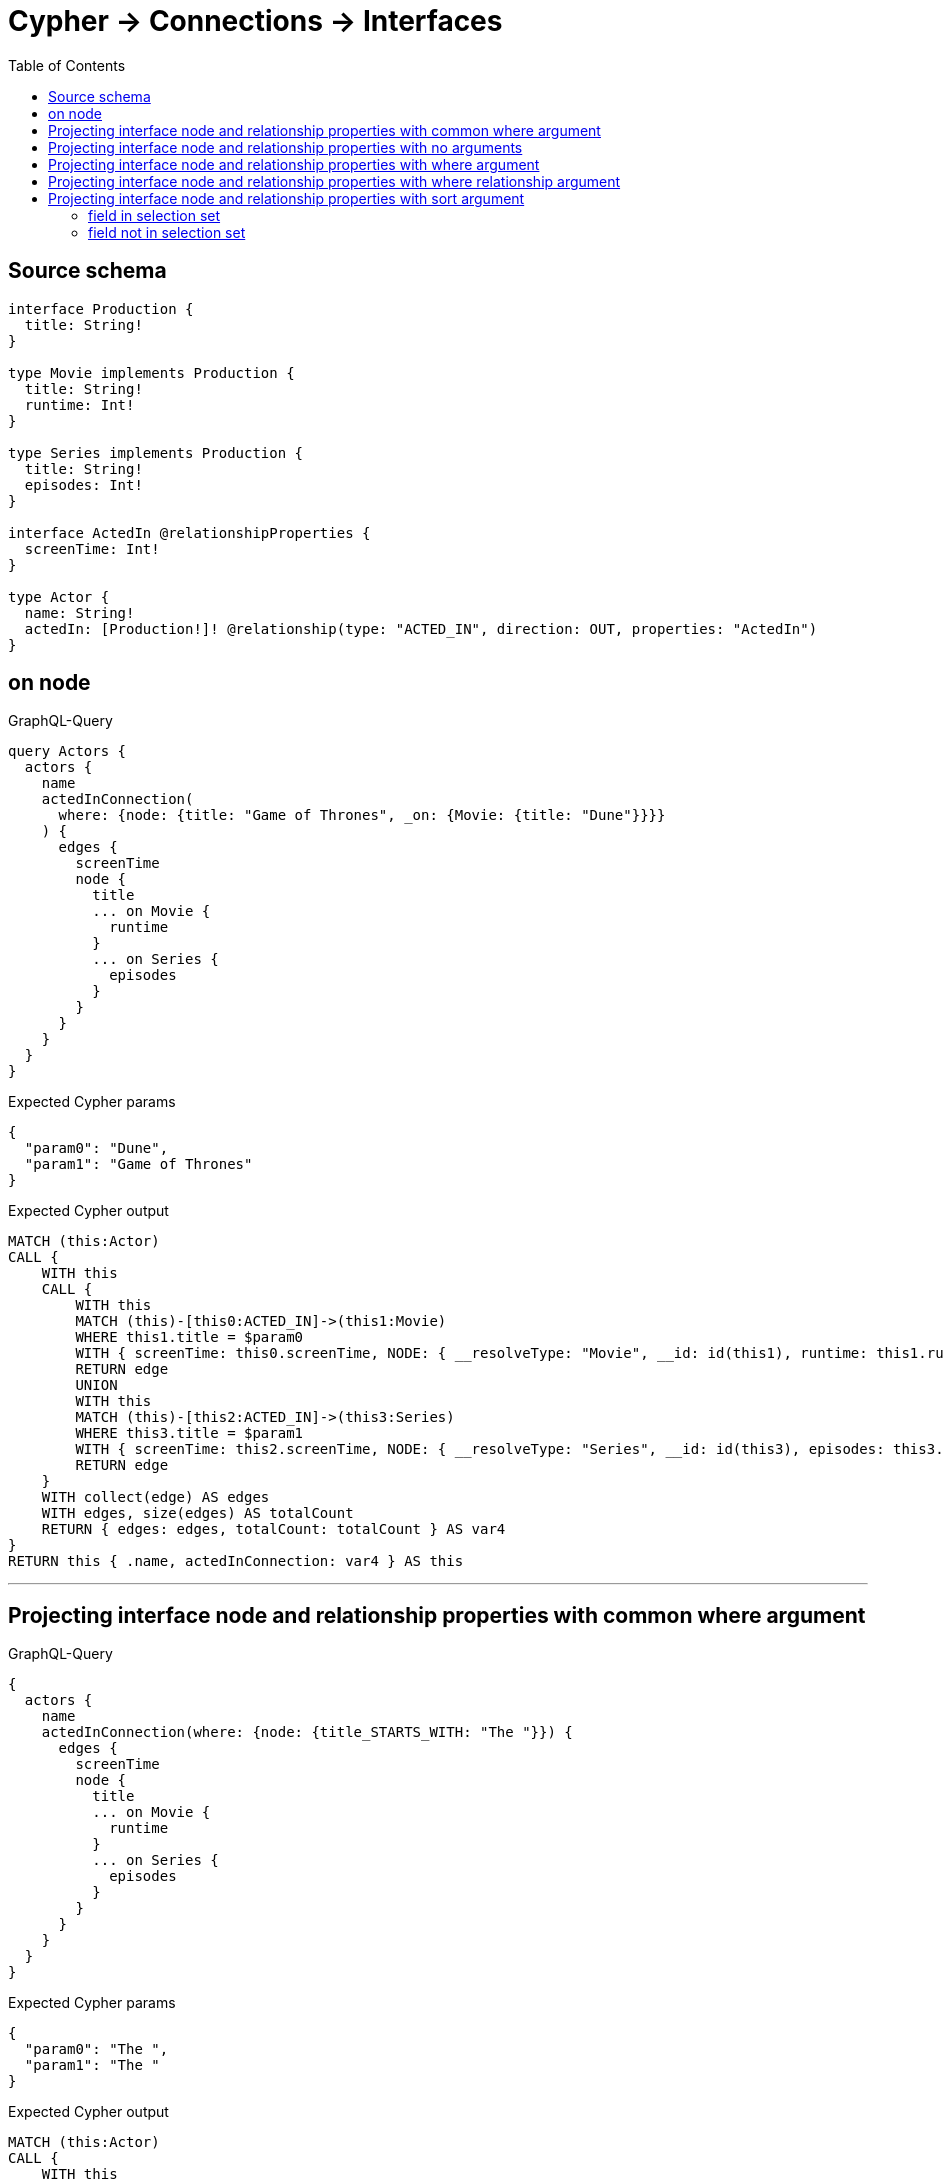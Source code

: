 :toc:

= Cypher -> Connections -> Interfaces

== Source schema

[source,graphql,schema=true]
----
interface Production {
  title: String!
}

type Movie implements Production {
  title: String!
  runtime: Int!
}

type Series implements Production {
  title: String!
  episodes: Int!
}

interface ActedIn @relationshipProperties {
  screenTime: Int!
}

type Actor {
  name: String!
  actedIn: [Production!]! @relationship(type: "ACTED_IN", direction: OUT, properties: "ActedIn")
}
----

== on node

.GraphQL-Query
[source,graphql]
----
query Actors {
  actors {
    name
    actedInConnection(
      where: {node: {title: "Game of Thrones", _on: {Movie: {title: "Dune"}}}}
    ) {
      edges {
        screenTime
        node {
          title
          ... on Movie {
            runtime
          }
          ... on Series {
            episodes
          }
        }
      }
    }
  }
}
----

.Expected Cypher params
[source,json]
----
{
  "param0": "Dune",
  "param1": "Game of Thrones"
}
----

.Expected Cypher output
[source,cypher]
----
MATCH (this:Actor)
CALL {
    WITH this
    CALL {
        WITH this
        MATCH (this)-[this0:ACTED_IN]->(this1:Movie)
        WHERE this1.title = $param0
        WITH { screenTime: this0.screenTime, NODE: { __resolveType: "Movie", __id: id(this1), runtime: this1.runtime, title: this1.title } } AS edge
        RETURN edge
        UNION
        WITH this
        MATCH (this)-[this2:ACTED_IN]->(this3:Series)
        WHERE this3.title = $param1
        WITH { screenTime: this2.screenTime, NODE: { __resolveType: "Series", __id: id(this3), episodes: this3.episodes, title: this3.title } } AS edge
        RETURN edge
    }
    WITH collect(edge) AS edges
    WITH edges, size(edges) AS totalCount
    RETURN { edges: edges, totalCount: totalCount } AS var4
}
RETURN this { .name, actedInConnection: var4 } AS this
----

'''

== Projecting interface node and relationship properties with common where argument

.GraphQL-Query
[source,graphql]
----
{
  actors {
    name
    actedInConnection(where: {node: {title_STARTS_WITH: "The "}}) {
      edges {
        screenTime
        node {
          title
          ... on Movie {
            runtime
          }
          ... on Series {
            episodes
          }
        }
      }
    }
  }
}
----

.Expected Cypher params
[source,json]
----
{
  "param0": "The ",
  "param1": "The "
}
----

.Expected Cypher output
[source,cypher]
----
MATCH (this:Actor)
CALL {
    WITH this
    CALL {
        WITH this
        MATCH (this)-[this0:ACTED_IN]->(this1:Movie)
        WHERE this1.title STARTS WITH $param0
        WITH { screenTime: this0.screenTime, node: { __resolveType: "Movie", __id: id(this1), runtime: this1.runtime, title: this1.title } } AS edge
        RETURN edge
        UNION
        WITH this
        MATCH (this)-[this2:ACTED_IN]->(this3:Series)
        WHERE this3.title STARTS WITH $param1
        WITH { screenTime: this2.screenTime, node: { __resolveType: "Series", __id: id(this3), episodes: this3.episodes, title: this3.title } } AS edge
        RETURN edge
    }
    WITH collect(edge) AS edges
    WITH edges, size(edges) AS totalCount
    RETURN { edges: edges, totalCount: totalCount } AS var4
}
RETURN this { .name, actedInConnection: var4 } AS this
----

'''

== Projecting interface node and relationship properties with no arguments

.GraphQL-Query
[source,graphql]
----
{
  actors {
    name
    actedInConnection {
      edges {
        screenTime
        node {
          title
          ... on Movie {
            runtime
          }
          ... on Series {
            episodes
          }
        }
      }
    }
  }
}
----

.Expected Cypher params
[source,json]
----
{}
----

.Expected Cypher output
[source,cypher]
----
MATCH (this:Actor)
CALL {
    WITH this
    CALL {
        WITH this
        MATCH (this)-[this0:ACTED_IN]->(this1:Movie)
        WITH { screenTime: this0.screenTime, node: { __resolveType: "Movie", __id: id(this1), runtime: this1.runtime, title: this1.title } } AS edge
        RETURN edge
        UNION
        WITH this
        MATCH (this)-[this2:ACTED_IN]->(this3:Series)
        WITH { screenTime: this2.screenTime, node: { __resolveType: "Series", __id: id(this3), episodes: this3.episodes, title: this3.title } } AS edge
        RETURN edge
    }
    WITH collect(edge) AS edges
    WITH edges, size(edges) AS totalCount
    RETURN { edges: edges, totalCount: totalCount } AS var4
}
RETURN this { .name, actedInConnection: var4 } AS this
----

'''

== Projecting interface node and relationship properties with where argument

.GraphQL-Query
[source,graphql]
----
{
  actors {
    name
    actedInConnection(
      where: {node: {_on: {Movie: {runtime_GT: 90}, Series: {episodes_GT: 50}}}}
    ) {
      edges {
        screenTime
        node {
          title
          ... on Movie {
            runtime
          }
          ... on Series {
            episodes
          }
        }
      }
    }
  }
}
----

.Expected Cypher params
[source,json]
----
{
  "param0": 90,
  "param1": 50
}
----

.Expected Cypher output
[source,cypher]
----
MATCH (this:Actor)
CALL {
    WITH this
    CALL {
        WITH this
        MATCH (this)-[this0:ACTED_IN]->(this1:Movie)
        WHERE this1.runtime > $param0
        WITH { screenTime: this0.screenTime, node: { __resolveType: "Movie", __id: id(this1), runtime: this1.runtime, title: this1.title } } AS edge
        RETURN edge
        UNION
        WITH this
        MATCH (this)-[this2:ACTED_IN]->(this3:Series)
        WHERE this3.episodes > $param1
        WITH { screenTime: this2.screenTime, node: { __resolveType: "Series", __id: id(this3), episodes: this3.episodes, title: this3.title } } AS edge
        RETURN edge
    }
    WITH collect(edge) AS edges
    WITH edges, size(edges) AS totalCount
    RETURN { edges: edges, totalCount: totalCount } AS var4
}
RETURN this { .name, actedInConnection: var4 } AS this
----

'''

== Projecting interface node and relationship properties with where relationship argument

.GraphQL-Query
[source,graphql]
----
{
  actors {
    name
    actedInConnection(where: {edge: {screenTime_GT: 60}}) {
      edges {
        screenTime
        node {
          title
          ... on Movie {
            runtime
          }
          ... on Series {
            episodes
          }
        }
      }
    }
  }
}
----

.Expected Cypher params
[source,json]
----
{
  "param0": 60,
  "param1": 60
}
----

.Expected Cypher output
[source,cypher]
----
MATCH (this:Actor)
CALL {
    WITH this
    CALL {
        WITH this
        MATCH (this)-[this0:ACTED_IN]->(this1:Movie)
        WHERE this0.screenTime > $param0
        WITH { screenTime: this0.screenTime, node: { __resolveType: "Movie", __id: id(this1), runtime: this1.runtime, title: this1.title } } AS edge
        RETURN edge
        UNION
        WITH this
        MATCH (this)-[this2:ACTED_IN]->(this3:Series)
        WHERE this2.screenTime > $param1
        WITH { screenTime: this2.screenTime, node: { __resolveType: "Series", __id: id(this3), episodes: this3.episodes, title: this3.title } } AS edge
        RETURN edge
    }
    WITH collect(edge) AS edges
    WITH edges, size(edges) AS totalCount
    RETURN { edges: edges, totalCount: totalCount } AS var4
}
RETURN this { .name, actedInConnection: var4 } AS this
----

'''

== Projecting interface node and relationship properties with sort argument

=== field in selection set

==== on edge

.GraphQL-Query
[source,graphql]
----
{
  actors {
    name
    actedInConnection(sort: [{edge: {screenTime: ASC}}]) {
      edges {
        screenTime
        node {
          title
          ... on Movie {
            runtime
          }
          ... on Series {
            episodes
          }
        }
      }
    }
  }
}
----

.Expected Cypher params
[source,json]
----
{}
----

.Expected Cypher output
[source,cypher]
----
MATCH (this:Actor)
CALL {
    WITH this
    CALL {
        WITH this
        MATCH (this)-[this0:ACTED_IN]->(this1:Movie)
        WITH { screenTime: this0.screenTime, node: { __resolveType: "Movie", __id: id(this1), runtime: this1.runtime, title: this1.title } } AS edge
        RETURN edge
        UNION
        WITH this
        MATCH (this)-[this2:ACTED_IN]->(this3:Series)
        WITH { screenTime: this2.screenTime, node: { __resolveType: "Series", __id: id(this3), episodes: this3.episodes, title: this3.title } } AS edge
        RETURN edge
    }
    WITH collect(edge) AS edges
    WITH edges, size(edges) AS totalCount
    UNWIND edges AS edge
    WITH edge, totalCount
    ORDER BY edge.screenTime ASC
    WITH collect(edge) AS edges, totalCount
    RETURN { edges: edges, totalCount: totalCount } AS var4
}
RETURN this { .name, actedInConnection: var4 } AS this
----

'''

==== on node

.GraphQL-Query
[source,graphql]
----
{
  actors {
    name
    actedInConnection(sort: [{node: {title: ASC}}]) {
      edges {
        screenTime
        node {
          title
          ... on Movie {
            runtime
          }
          ... on Series {
            episodes
          }
        }
      }
    }
  }
}
----

.Expected Cypher params
[source,json]
----
{}
----

.Expected Cypher output
[source,cypher]
----
MATCH (this:Actor)
CALL {
    WITH this
    CALL {
        WITH this
        MATCH (this)-[this0:ACTED_IN]->(this1:Movie)
        WITH { screenTime: this0.screenTime, node: { __resolveType: "Movie", __id: id(this1), runtime: this1.runtime, title: this1.title } } AS edge
        RETURN edge
        UNION
        WITH this
        MATCH (this)-[this2:ACTED_IN]->(this3:Series)
        WITH { screenTime: this2.screenTime, node: { __resolveType: "Series", __id: id(this3), episodes: this3.episodes, title: this3.title } } AS edge
        RETURN edge
    }
    WITH collect(edge) AS edges
    WITH edges, size(edges) AS totalCount
    UNWIND edges AS edge
    WITH edge, totalCount
    ORDER BY edge.node.title ASC
    WITH collect(edge) AS edges, totalCount
    RETURN { edges: edges, totalCount: totalCount } AS var4
}
RETURN this { .name, actedInConnection: var4 } AS this
----

'''


=== field not in selection set

==== on edge

.GraphQL-Query
[source,graphql]
----
{
  actors {
    name
    actedInConnection(sort: [{edge: {screenTime: ASC}}]) {
      edges {
        node {
          title
          ... on Movie {
            runtime
          }
          ... on Series {
            episodes
          }
        }
      }
    }
  }
}
----

.Expected Cypher params
[source,json]
----
{}
----

.Expected Cypher output
[source,cypher]
----
MATCH (this:Actor)
CALL {
    WITH this
    CALL {
        WITH this
        MATCH (this)-[this0:ACTED_IN]->(this1:Movie)
        WITH { screenTime: this0.screenTime, node: { __resolveType: "Movie", __id: id(this1), runtime: this1.runtime, title: this1.title } } AS edge
        RETURN edge
        UNION
        WITH this
        MATCH (this)-[this2:ACTED_IN]->(this3:Series)
        WITH { screenTime: this2.screenTime, node: { __resolveType: "Series", __id: id(this3), episodes: this3.episodes, title: this3.title } } AS edge
        RETURN edge
    }
    WITH collect(edge) AS edges
    WITH edges, size(edges) AS totalCount
    UNWIND edges AS edge
    WITH edge, totalCount
    ORDER BY edge.screenTime ASC
    WITH collect(edge) AS edges, totalCount
    RETURN { edges: edges, totalCount: totalCount } AS var4
}
RETURN this { .name, actedInConnection: var4 } AS this
----

'''

==== on node

.GraphQL-Query
[source,graphql]
----
{
  actors {
    name
    actedInConnection(sort: [{node: {title: ASC}}]) {
      edges {
        screenTime
        node {
          ... on Movie {
            runtime
          }
          ... on Series {
            episodes
          }
        }
      }
    }
  }
}
----

.Expected Cypher params
[source,json]
----
{}
----

.Expected Cypher output
[source,cypher]
----
MATCH (this:Actor)
CALL {
    WITH this
    CALL {
        WITH this
        MATCH (this)-[this0:ACTED_IN]->(this1:Movie)
        WITH { screenTime: this0.screenTime, node: { __resolveType: "Movie", __id: id(this1), runtime: this1.runtime, title: this1.title } } AS edge
        RETURN edge
        UNION
        WITH this
        MATCH (this)-[this2:ACTED_IN]->(this3:Series)
        WITH { screenTime: this2.screenTime, node: { __resolveType: "Series", __id: id(this3), episodes: this3.episodes, title: this3.title } } AS edge
        RETURN edge
    }
    WITH collect(edge) AS edges
    WITH edges, size(edges) AS totalCount
    UNWIND edges AS edge
    WITH edge, totalCount
    ORDER BY edge.node.title ASC
    WITH collect(edge) AS edges, totalCount
    RETURN { edges: edges, totalCount: totalCount } AS var4
}
RETURN this { .name, actedInConnection: var4 } AS this
----

'''



